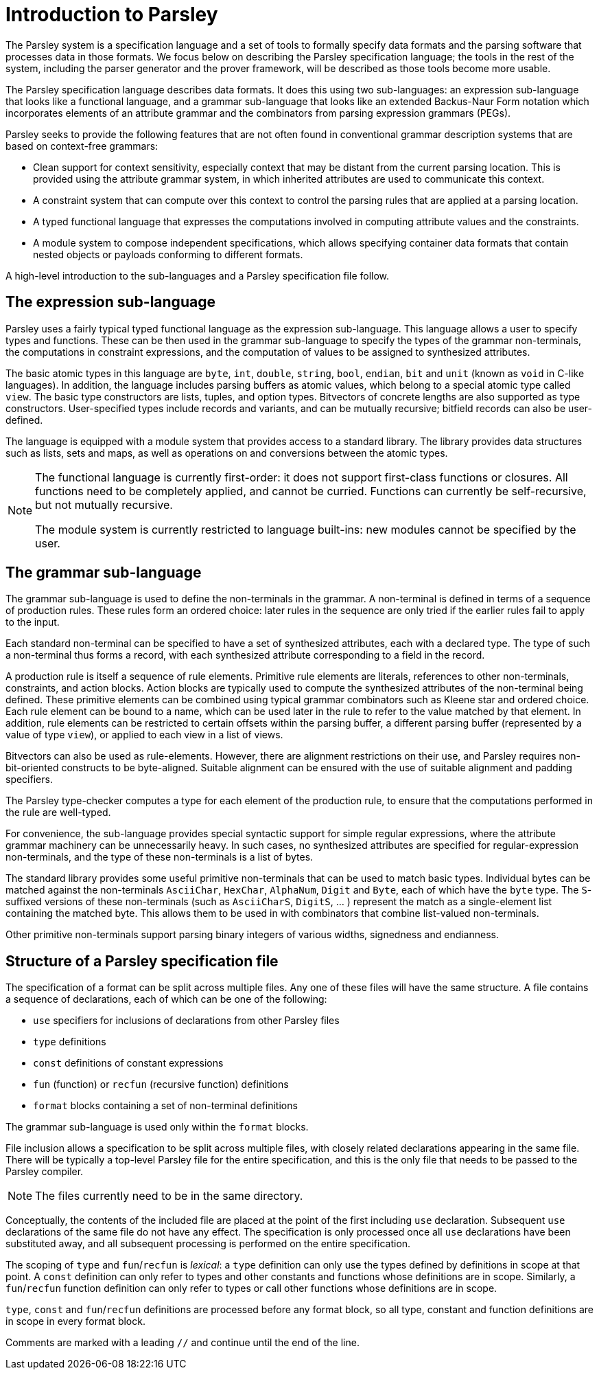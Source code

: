 = Introduction to Parsley

The Parsley system is a specification language and a set of tools to
formally specify data formats and the parsing software that processes
data in those formats.  We focus below on describing the Parsley
specification language; the tools in the rest of the system, including
the parser generator and the prover framework, will be described as
those tools become more usable.

The Parsley specification language describes data formats.  It does
this using two sub-languages: an expression sub-language that looks
like a functional language, and a grammar sub-language that looks like
an extended Backus-Naur Form notation which incorporates elements of
an attribute grammar and the combinators from parsing expression
grammars (PEGs).

Parsley seeks to provide the following features that are not often
found in conventional grammar description systems that are based on
context-free grammars:

* Clean support for context sensitivity, especially context that may
  be distant from the current parsing location.  This is provided
  using the attribute grammar system, in which inherited attributes
  are used to communicate this context.

* A constraint system that can compute over this context to control
  the parsing rules that are applied at a parsing location.

* A typed functional language that expresses the computations
  involved in computing attribute values and the constraints.

* A module system to compose independent specifications, which allows
  specifying container data formats that contain nested objects or
  payloads conforming to different formats.

A high-level introduction to the sub-languages and a Parsley
specification file follow.

== The expression sub-language

Parsley uses a fairly typical typed functional language as the
expression sub-language.  This language allows a user to specify types
and functions.  These can be then used in the grammar sub-language to
specify the types of the grammar non-terminals, the computations in
constraint expressions, and the computation of values to be assigned
to synthesized attributes.

The basic atomic types in this language are `byte`, `int`, `double`,
`string`, `bool`, `endian`, `bit` and `unit` (known as `void` in
C-like languages).  In addition, the language includes parsing buffers
as atomic values, which belong to a special atomic type called `view`.
The basic type constructors are lists, tuples, and option types.
Bitvectors of concrete lengths are also supported as type
constructors.  User-specified types include records and variants, and
can be mutually recursive; bitfield records can also be user-defined.

The language is equipped with a module system that provides access to
a standard library.  The library provides data structures such as
lists, sets and maps, as well as operations on and conversions between
the atomic types.

[NOTE]
====
The functional language is currently first-order: it does not
support first-class functions or closures.  All functions need to be
completely applied, and cannot be curried.  Functions can currently be
self-recursive, but not mutually recursive.

The module system is currently restricted to language built-ins: new
modules cannot be specified by the user.
====

== The grammar sub-language

The grammar sub-language is used to define the non-terminals in the
grammar.  A non-terminal is defined in terms of a sequence of
production rules.  These rules form an ordered choice: later rules in
the sequence are only tried if the earlier rules fail to apply to the
input.

Each standard non-terminal can be specified to have a set of
synthesized attributes, each with a declared type.  The type of such a
non-terminal thus forms a record, with each synthesized attribute
corresponding to a field in the record.

A production rule is itself a sequence of rule elements.  Primitive
rule elements are literals, references to other non-terminals,
constraints, and action blocks.  Action blocks are typically used to
compute the synthesized attributes of the non-terminal being defined.
These primitive elements can be combined using typical grammar
combinators such as Kleene star and ordered choice.  Each rule element
can be bound to a name, which can be used later in the rule to refer
to the value matched by that element.  In addition, rule elements can
be restricted to certain offsets within the parsing buffer, a
different parsing buffer (represented by a value of type `view`), or
applied to each view in a list of views.

Bitvectors can also be used as rule-elements.  However, there are
alignment restrictions on their use, and Parsley requires
non-bit-oriented constructs to be byte-aligned.  Suitable alignment
can be ensured with the use of suitable alignment and padding
specifiers.

The Parsley type-checker computes a type for each element of the
production rule, to ensure that the computations performed in the rule
are well-typed.

For convenience, the sub-language provides special syntactic support
for simple regular expressions, where the attribute grammar machinery
can be unnecessarily heavy.  In such cases, no synthesized attributes
are specified for regular-expression non-terminals, and the type of
these non-terminals is a list of bytes.

The standard library provides some useful primitive non-terminals that
can be used to match basic types.  Individual bytes can be matched
against the non-terminals `AsciiChar`, `HexChar`, `AlphaNum`, `Digit`
and `Byte`, each of which have the `byte` type.  The `S`-suffixed
versions of these non-terminals (such as `AsciiCharS`, `DigitS`, ... )
represent the match as a single-element list containing the matched
byte. This allows them to be used in with combinators that combine
list-valued non-terminals.

Other primitive non-terminals support parsing binary integers of
various widths, signedness and endianness.

== Structure of a Parsley specification file

The specification of a format can be split across multiple files.  Any
one of these files will have the same structure.  A file
contains a sequence of declarations, each of which can be one of the
following:

* `use` specifiers for inclusions of declarations from other Parsley files
* `type` definitions
* `const` definitions of constant expressions
* `fun` (function) or `recfun` (recursive function) definitions
* `format` blocks containing a set of non-terminal definitions

The grammar sub-language is used only within the `format` blocks.

File inclusion allows a specification to be split across multiple
files, with closely related declarations appearing in the same file.
There will be typically a top-level Parsley file for the entire
specification, and this is the only file that needs to be passed to
the Parsley compiler.

NOTE: The files currently need to be in the same directory.

Conceptually, the contents of the included file are placed at the
point of the first including `use` declaration.  Subsequent `use`
declarations of the same file do not have any effect.  The
specification is only processed once all `use` declarations have been
substituted away, and all subsequent processing is performed on the
entire specification.

The scoping of `type` and `fun`/`recfun` is _lexical_: a `type`
definition can only use the types defined by definitions in scope at
that point.  A `const` definition can only refer to types and other
constants and functions whose definitions are in scope.  Similarly, a
`fun`/`recfun` function definition can only refer to types or call
other functions whose definitions are in scope.

`type`, `const` and `fun`/`recfun` definitions are processed before
any format block, so all type, constant and function definitions are
in scope in every format block.

Comments are marked with a leading `//` and continue until the end of
the line.
